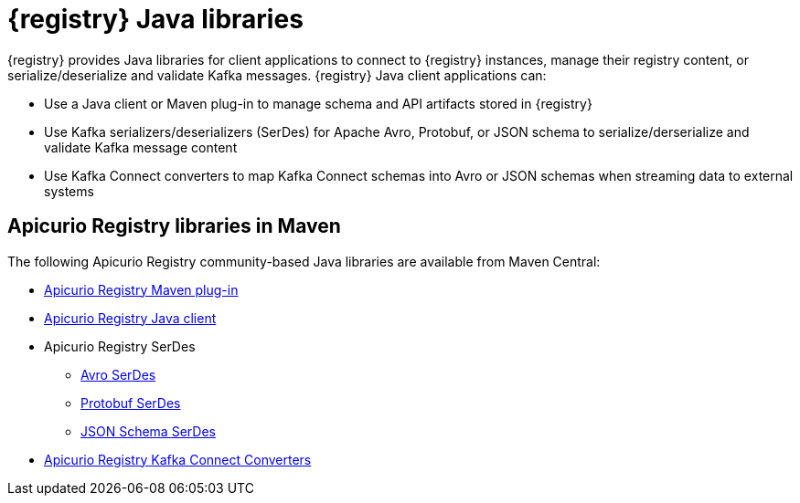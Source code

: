 [id="registry-distros_{context}"]
= {registry} Java libraries

[role="_abstract"]

{registry} provides Java libraries for client applications to connect to {registry} instances, manage their registry content, or serialize/deserialize and validate Kafka messages. {registry} Java client applications can: 

* Use a Java client or Maven plug-in to manage schema and API artifacts stored in {registry}

* Use Kafka serializers/deserializers (SerDes) for Apache Avro, Protobuf, or JSON schema to serialize/derserialize and validate Kafka message content

* Use Kafka Connect converters to map Kafka Connect schemas into Avro or JSON schemas when streaming data to external systems

[discrete]
== Apicurio Registry libraries in Maven

The following Apicurio Registry community-based Java libraries are available from Maven Central:

* link:https://search.maven.org/artifact/io.apicurio/apicurio-registry-maven-plugin/{apicurio-registry-version}/maven-plugin[Apicurio Registry Maven plug-in]
* link:https://search.maven.org/artifact/io.apicurio/apicurio-registry-client/{apicurio-registry-version}/jar[Apicurio Registry Java client]
* Apicurio Registry SerDes
** link:https://search.maven.org/artifact/io.apicurio/apicurio-registry-serdes-avro-serde/{apicurio-registry-version}/jar[Avro SerDes]
** link:https://search.maven.org/artifact/io.apicurio/apicurio-registry-serdes-protobuf-serde/{apicurio-registry-version}/jar[Protobuf SerDes]
** link:https://search.maven.org/artifact/io.apicurio/apicurio-registry-serdes-jsonschema-serde/{apicurio-registry-version}/jar[JSON Schema SerDes]
* link:https://search.maven.org/artifact/io.apicurio/apicurio-registry-distro-connect-converter/{apicurio-registry-version}/zip[Apicurio Registry Kafka Connect Converters]

////
// Add for GA when available
.{registry} Java library .zip downloads
[%header,cols="4,3,3"]

|===
|Distribution
|Location
|Release category
|Offline Maven repository for Maven plug-in, Java client, and serializers/deserializers
|link:{download-url-registry-distribution}[Red Hat Developer downloads]
|Development Preview
|Kafka Connect converters 
|link:{download-url-registry-distribution}[Red Hat Developer downloads]
|Development Preview
|Source Code 
|link:{download-url-registry-distribution}[Red Hat Developer downloads]
|Development Preview
|===
////
